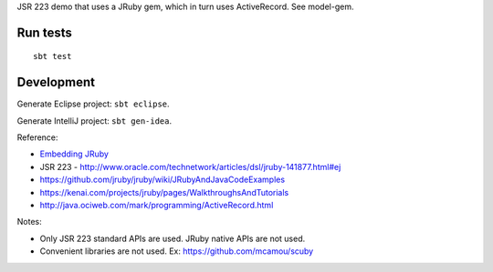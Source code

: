 JSR 223 demo that uses a JRuby gem, which in turn uses ActiveRecord.
See model-gem.

Run tests
---------

::

  sbt test

Development
-----------

Generate Eclipse project: ``sbt eclipse``.

Generate IntelliJ project: ``sbt gen-idea``.

Reference:

* `Embedding JRuby <https://github.com/jruby/jruby/wiki/RedBridge>`_
* JSR 223 - http://www.oracle.com/technetwork/articles/dsl/jruby-141877.html#ej
* https://github.com/jruby/jruby/wiki/JRubyAndJavaCodeExamples
* https://kenai.com/projects/jruby/pages/WalkthroughsAndTutorials
* http://java.ociweb.com/mark/programming/ActiveRecord.html

Notes:

* Only JSR 223 standard APIs are used. JRuby native APIs are not used.
* Convenient libraries are not used. Ex: https://github.com/mcamou/scuby
